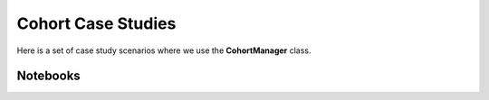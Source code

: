 Cohort Case Studies
===================

Here is a set of case study scenarios where we use the **CohortManager** class.


Notebooks
---------

.. nbgallery::
   ../notebooks/cohort/case_study/case_1